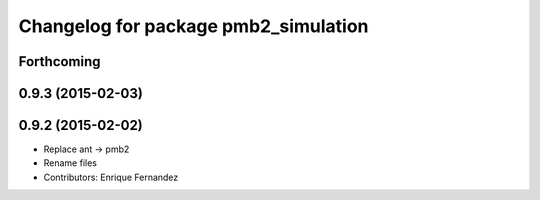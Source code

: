 ^^^^^^^^^^^^^^^^^^^^^^^^^^^^^^^^^^^^^
Changelog for package pmb2_simulation
^^^^^^^^^^^^^^^^^^^^^^^^^^^^^^^^^^^^^

Forthcoming
-----------

0.9.3 (2015-02-03)
------------------

0.9.2 (2015-02-02)
------------------
* Replace ant -> pmb2
* Rename files
* Contributors: Enrique Fernandez
